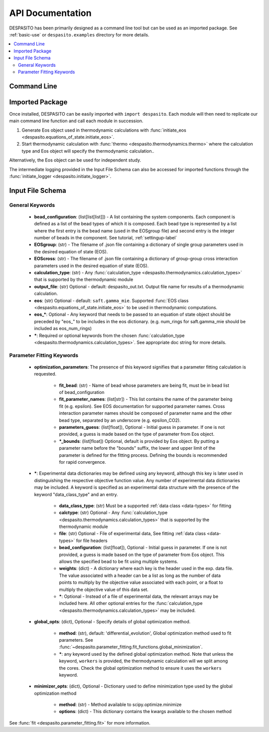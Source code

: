 
API Documentation
=================

DESPASITO has been primarily designed as a command line tool but can be used as an imported package. See :ref:`basic-use` or ``despasito.examples`` directory for more details.

.. contents:: :local:

Command Line
------------
.. argparse::
   :ref: despasito.main.get_parser
   :prog: python -m despasito

Imported Package
----------------
Once installed, DESPASITO can be easily imported with ``import despasito``.
Each module will then need to replicate our main command line function and call each module in succession.

#. Generate Eos object used in thermodynamic calculations with :func:`initiate_eos <despasito.equations_of_state.initiate_eos>`.
#. Start thermodynamic calculation with :func:`thermo <despasito.thermodynamics.thermo>` where the calculation type and Eos object will specify the thermodynamic calculation..

Alternatively, the Eos object can be used for independent study.

The intermediate logging provided in the Input File Schema can also be accessed for imported functions through the :func:`initiate_logger <despasito.initiate_logger>`.

.. _input-schema:

Input File Schema
-----------------

General Keywords
________________
 * **bead_configuration**: (list[list[list]]) - A list containing the system components. Each component is defined as a list of the bead types of which it is composed. Each bead type is represented by a list where the first entry is the bead name (used in the EOSgroup file) and second entry is the integer number of beads in the component. See tutorial, :ref:`settingup-label`
 * **EOSgroup**: (str) - The filename of .json file containing a dictionary of single group parameters used in the desired equation of state (EOS).
 * **EOScross**: (str) - The filename of .json file containing a dictionary of group-group cross interaction parameters used in the desired equation of state (EOS).
 * **calculation_type**: (str) - Any :func:`calculation_type <despasito.thermodynamics.calculation_types>` that is supported by the thermodynamic module
 * **output_file**: (str) Optional - default: despasito_out.txt. Output file name for results of a thermodynamic calculation.
 * **eos**: (str) Optional - default: ``saft.gamma_mie``. Supported :func:`EOS class <despasito.equations_of_state.initiate_eos>` to be used in thermodynamic computations.
 * **eos_\***: Optional - Any keyword that needs to be passed to an equation of state object should be preceded by "eos\_" to be includes in the eos dictionary. (e.g. num_rings for saft.gamma_mie should be included as eos_num_rings)
 * **\***: Required or optional keywords from the chosen :func:`calculation_type <despasito.thermodynamics.calculation_types>`. See appropriate doc string for more details.

Parameter Fitting Keywords
__________________________
 * **optimization_parameters**: The presence of this keyword signifies that a parameter fitting calculation is requested.

      * **fit_bead**: (str) - Name of bead whose parameters are being fit, must be in bead list of bead_configuration
      * **fit_parameter_names**: (list[str]) - This list contains the name of the parameter being fit (e.g. epsilon). See EOS documentation for supported parameter names. Cross interaction parameter names should be composed of parameter name and the other bead type, separated by an underscore (e.g. epsilon_CO2).
      * **parameters_guess**: (list[float]), Optional - Initial guess in parameter. If one is not provided, a guess is made based on the type of parameter from Eos object.
      * **\*_bounds**: (list[float]) Optional, default is provided by Eos object. By putting a parameter name before the "bounds" suffix, the lower and upper limit of the parameter is defined for the fitting process. Defining the bounds is recommended for rapid convergence.

 * **\***: Experimental data dictionaries may be defined using any keyword, although this key is later used in distinguishing the respective objective function value. Any number of experimental data dictionaries may be included. A keyword is specified as an experimental data structure with the presence of the keyword "data_class_type" and an entry.

      * **data_class_type**: (str) Must be a supported :ref:`data class <data-types>` for fitting
      * **calctype**: (str) Optional - Any :func:`calculation_type <despasito.thermodynamics.calculation_types>` that is supported by the thermodynamic module
      * **file**: (str) Optional - File of experimental data, See fitting :ref:`data class <data-types>` for file headers
      * **bead_configuration**: (list[float]), Optional - Initial guess in parameter. If one is not provided, a guess is made based on the type of parameter from Eos object. This allows the specified bead to be fit using multiple systems.
      * **weights**: (dict) - A dictionary where each key is the header used in the exp. data file. The value associated with a header can be a list as long as the number of data points to multiply by the objective value associated with each point, or a float to multiply the objective value of this data set.
      * **\***: Optional - Instead of a file of experimental data, the relevant arrays may be included here. All other optional entries for the :func:`calculation_type <despasito.thermodynamics.calculation_types>` may be included.

 * **global_opts**: (dict), Optional - Specify details of global optimization method.

      * **method**: (str), default: 'differential_evolution', Global optimization method used to fit parameters. See :func:`~despasito.parameter_fitting.fit_functions.global_minimization`.
      * **\***: any keyword used by the defined global optimization method. Note that unless the keyword, ``workers`` is provided, the thermodynamic calculation will we split among the cores. Check the global optimization method to ensure it uses the ``workers`` keyword.

 * **minimizer_opts**: (dict), Optional - Dictionary used to define minimization type used by the global optimization method

      * **method**: (str) - Method available to scipy.optimize.minimize
      * **options**: (dict) - This dictionary contains the kwargs available to the chosen method

See :func:`fit <despasito.parameter_fitting.fit>` for more information.


